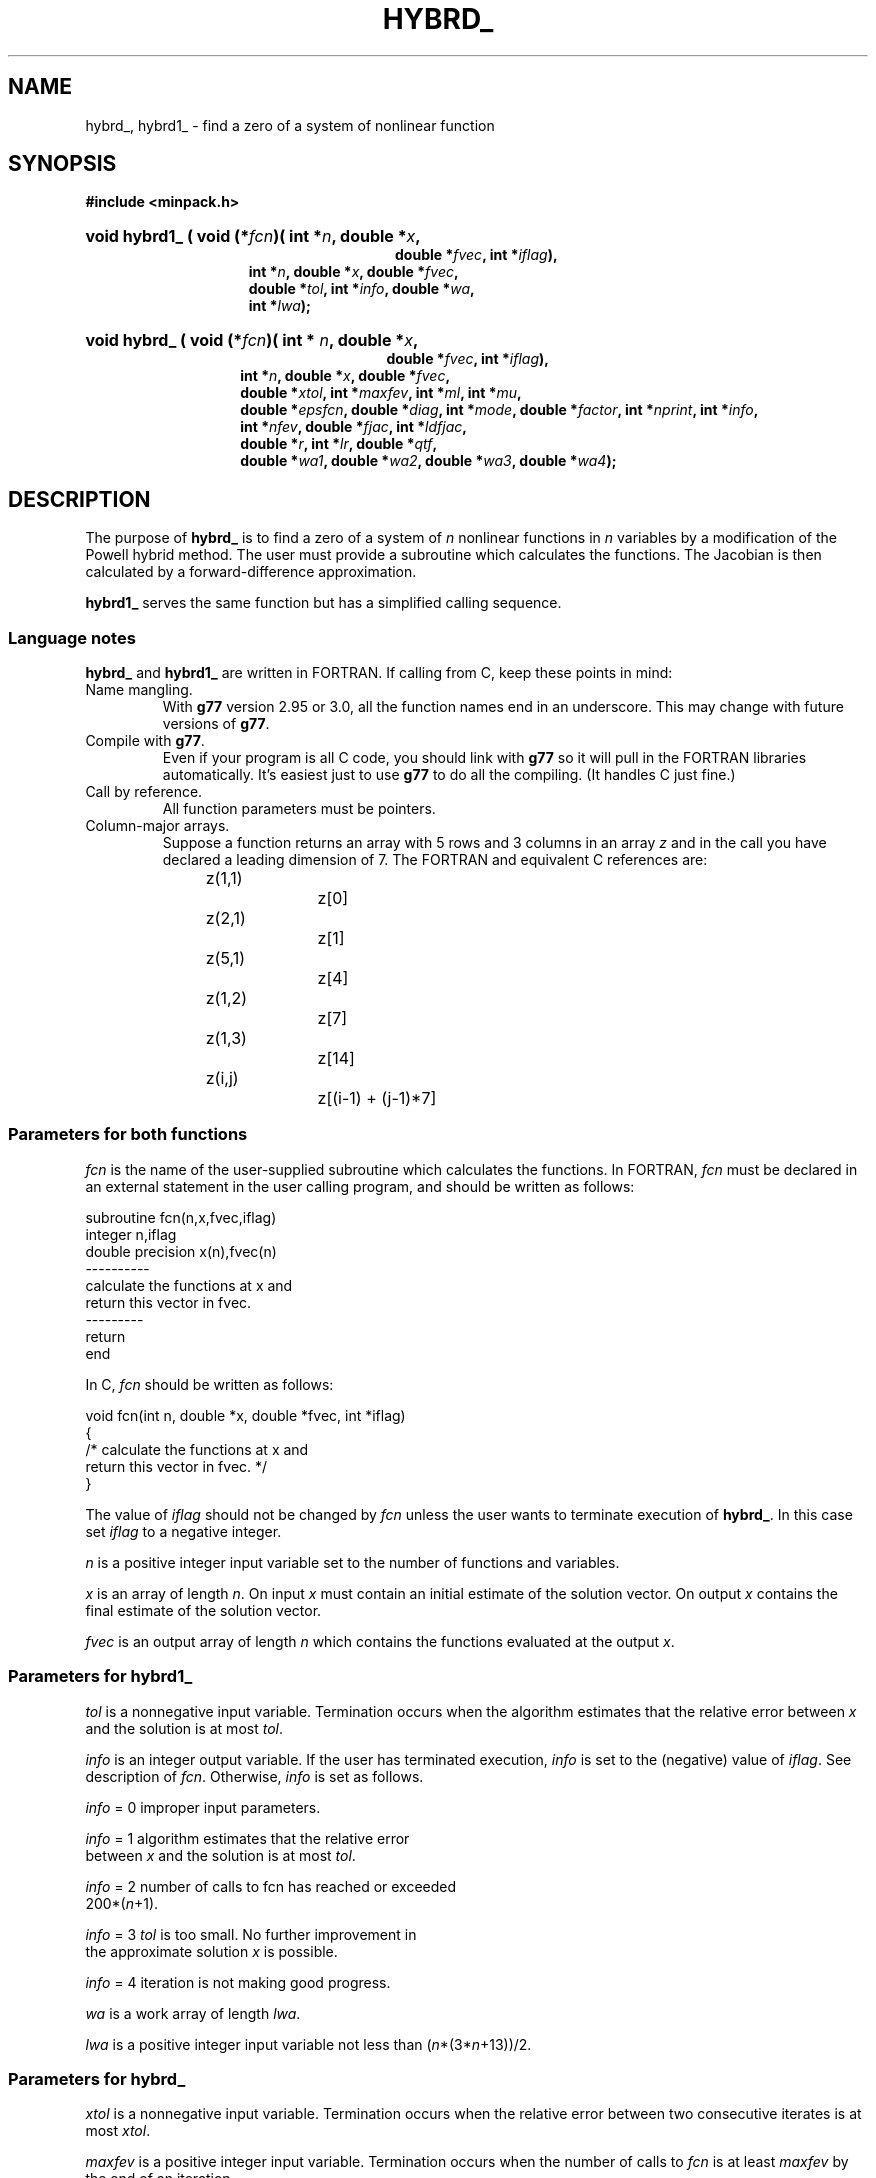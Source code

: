 .\"                                      Hey, EMACS: -*- nroff -*-
.\" First parameter, NAME, should be all caps
.\" Second parameter, SECTION, should be 1-8, maybe w/ subsection
.\" other parameters are allowed: see man(7), man(1)
.TH HYBRD_ 3 "March 8, 2002" Minpack
.\" Please adjust this date whenever revising the manpage.
.SH NAME
hybrd_, hybrd1_ \- find a zero of a system of nonlinear function
.SH SYNOPSIS
.B #include <minpack.h>
.sp
.nh
.ad l
.HP 28
.BI "void hybrd1_ ( "
.BI "void (*" fcn ")("
.BI "int *" n ,
.BI "double *" x ,
.br
.BI "double *" fvec , 
.BI "int *" iflag  ), 
.RS 15
.BI "int *" n , 
.BI "double *" x , 
.BI "double *" fvec , 
.br
.BI "double *" tol , 
.BI "int *" info , 
.BI "double *" wa , 
.br
.BI "int *" lwa );
.RE
.HP 27
.BI "void hybrd_" 
.BI "( void (*" fcn ")("
.BI "int * " n , 
.BI "double *" x , 
.br
.BI "double *" fvec , 
.BI "int *" iflag ), 
.RS 14
.BI "int *" n , 
.BI "double *" x , 
.BI "double *" fvec , 
.br
.BI "double *" xtol , 
.BI "int *" maxfev ,
.BI "int *" ml , 
.BI "int *" mu , 
.br
.BI "double *" epsfcn , 
.BI "double *" diag , 
.BI "int *" mode ,
.BI "double *" factor , 
.BI "int *" nprint , 
.BI "int *" info , 
.br
.BI "int *" nfev ,
.BI "double *" fjac , 
.BI "int *" ldfjac , 
.br
.BI "double *" r , 
.BI "int *" lr , 
.BI "double *" qtf ,
.br
.BI "double *" wa1 , 
.BI "double *" wa2 , 
.BI "double *" wa3 , 
.BI "double *" wa4 );
.RE
.hy
.ad b
.br
.SH DESCRIPTION
The purpose of \fBhybrd_\fP is to find a zero of a system of
\fIn\fP nonlinear functions in \fIn\fP variables by a modification
of the Powell hybrid method. The user must provide a
subroutine which calculates the functions. The Jacobian is
then calculated by a forward-difference approximation.
.PP
\fBhybrd1_\fP serves the same function but has a simplified calling
sequence.
.br
.SS Language notes
\fBhybrd_\fP and \fBhybrd1_\fP are written in FORTRAN. If calling from
C, keep these points in mind:
.TP
Name mangling.
With \fBg77\fP version 2.95 or 3.0, all the function names end in an
underscore.  This may change with future versions of \fBg77\fP.
.TP
Compile with \fBg77\fP.
Even if your program is all C code, you should link with \fBg77\fP
so it will pull in the FORTRAN libraries automatically.  It's easiest
just to use \fBg77\fP to do all the compiling.  (It handles C just fine.)
.TP
Call by reference.
All function parameters must be pointers.
.TP
Column-major arrays.
Suppose a function returns an array with 5 rows and 3 columns in an
array \fIz\fP and in the call you have declared a leading dimension of
7.  The FORTRAN and equivalent C references are:
.sp
.nf
	z(1,1)		z[0]
	z(2,1)		z[1]
	z(5,1)		z[4]
	z(1,2)		z[7]
	z(1,3)		z[14]
	z(i,j)		z[(i-1) + (j-1)*7]
.fi
.SS Parameters for both functions
\fIfcn\fP is the name of the user-supplied subroutine which calculates
the functions. In FORTRAN, \fIfcn\fP must be declared in an external
statement in the user calling program, and should be written as
follows:
.sp
.nf
subroutine fcn(n,x,fvec,iflag)
integer n,iflag
double precision x(n),fvec(n)
----------
calculate the functions at x and
return this vector in fvec.
---------
return
end
.fi
.sp
.sp
In C, \fIfcn\fP should be written as follows:
.sp
.nf
  void fcn(int n, double *x, double *fvec, int *iflag)
  {
    /* calculate the functions at x and
       return this vector in fvec. */
  }
.fi
.sp
The value of \fIiflag\fP should not be changed by \fIfcn\fP unless
the user wants to terminate execution of \fBhybrd_\fP.
In this case set \fIiflag\fP to a negative integer.

\fIn\fP is a positive integer input variable set to the number
of functions and variables.

\fIx\fP is an array of length \fIn\fP. On input \fIx\fP must contain
an initial estimate of the solution vector. On output \fIx\fP
contains the final estimate of the solution vector.

\fIfvec\fP is an output array of length \fIn\fP which contains
the functions evaluated at the output \fIx\fP.
.br
.SS Parameters for \fBhybrd1_\fP

\fItol\fP is a nonnegative input variable. Termination occurs
when the algorithm estimates that the relative error
between \fIx\fP and the solution is at most \fItol\fP.

\fIinfo\fP is an integer output variable. If the user has
terminated execution, \fIinfo\fP is set to the (negative)
value of \fIiflag\fP. See description of \fIfcn\fP. Otherwise,
\fIinfo\fP is set as follows.

\fIinfo\fP = 0   improper input parameters.

\fIinfo\fP = 1   algorithm estimates that the relative error
           between \fIx\fP and the solution is at most \fItol\fP.

\fIinfo\fP = 2   number of calls to fcn has reached or exceeded
           200*(\fIn\fP+1).

\fIinfo\fP = 3   \fItol\fP is too small. No further improvement in
           the approximate solution \fIx\fP is possible.

\fIinfo\fP = 4   iteration is not making good progress.

\fIwa\fP is a work array of length \fIlwa\fP.

\fIlwa\fP is a positive integer input variable not less than
(\fIn\fP*(3*\fIn\fP+13))/2.
.br
.SS Parameters for \fBhybrd_\fP

\fIxtol\fP is a nonnegative input variable. Termination
occurs when the relative error between two consecutive
iterates is at most \fIxtol\fP.

\fImaxfev\fP is a positive integer input variable. Termination
occurs when the number of calls to \fIfcn\fP is at least \fImaxfev\fP
by the end of an iteration.

\fIml\fP is a nonnegative integer input variable which specifies
the number of subdiagonals within the band of the
jacobian matrix. If the Jacobian is not banded, set
\fIml\fP to at least \fIn\fP - 1.

\fImu\fP is a nonnegative integer input variable which specifies
the number of superdiagonals within the band of the
jacobian matrix. If the jacobian is not banded, set
mu to at least \fIn\fP - 1.

\fIepsfcn\fP is an input variable used in determining a suitable
step length for the forward-difference approximation. This
approximation assumes that the relative errors in the
functions are of the order of \fIepsfcn\fP. If \fIepsfcn\fP is less
than the machine precision, it is assumed that the relative
errors in the functions are of the order of the machine
precision.

\fIdiag\fP is an array of length \fIn\fP. If \fImode\fP = 1 (see
below), \fIdiag\fP is internally set. If \fImode\fP = 2, \fIdiag\fP
must contain positive entries that serve as
multiplicative scale factors for the variables.

\fImode\fP is an integer input variable. If \fImode\fP = 1, the
variables will be scaled internally. If \fImode\fP = 2,
the scaling is specified by the input \fIdiag\fP. Other
values of mode are equivalent to \fImode\fP = 1.

\fIfactor\fP is a positive input variable used in determining the
initial step bound. This bound is set to the product of
\fIfactor\fP and the euclidean norm of diag*x if nonzero, or else
to \fIfactor\fP itself. In most cases factor should lie in the
interval (.1,100.). 100. Is a generally recommended value.

\fInprint\fP is an integer input variable that enables controlled
printing of iterates if it is positive. In this case,
\fIfcn\fP is called with \fIiflag\fP = 0 at the beginning of the first
iteration and every nprint iterations thereafter and
immediately prior to return, with \fIx\fP and \fIfvec\fP available
for printing. If \fInprint\fP is not positive, no special calls
of \fIfcn\fP with \fIiflag\fP = 0 are made.

\fIinfo\fP is an integer output variable. If the user has
terminated execution, \fIinfo\fP is set to the (negative)
value of \fIiflag\fP. See description of \fIfcn\fP. Otherwise,
\fIinfo\fP is set as follows.

\fIinfo\fP = 0   improper input parameters.

\fIinfo\fP = 1   relative error between two consecutive iterates
           is at most \fIxtol\fP.

\fIinfo\fP = 2   number of calls to \fIfcn\fP has reached or exceeded
           \fImaxfev\fP.

\fIinfo\fP = 3   \fIxtol\fP is too small. No further improvement in
           the approximate solution \fIx\fP is possible.

\fIinfo\fP = 4   iteration is not making good progress, as
           measured by the improvement from the last
           five jacobian evaluations.

\fIinfo\fP = 5   iteration is not making good progress, as
           measured by the improvement from the last
           ten iterations.

\fInfev\fP is an integer output variable set to the number of
calls to \fIfcn\fP.

\fIfjac\fP is an output \fIn\fP by \fIn\fP array which contains the
orthogonal matrix \fIq\fP produced by the \fIqr\fP factorization
of the final approximate jacobian.

\fIldfjac\fP is a positive integer input variable not less than \fIn\fP
which specifies the leading dimension of the array \fIfjac\fP.

\fIr\fP is an output array of length \fIlr\fP which contains the
upper triangular matrix produced by the \fIqr\fP factorization
of the final approximate Jacobian, stored rowwise.

\fIlr\fP is a positive integer input variable not less than
(\fIn\fP*(\fIn\fP+1))/2.

\fIqtf\fP is an output array of length \fIn\fP which contains
the vector (q transpose)*\fIfvec\fP.

\fIwa1\fP, \fIwa2\fP, \fIwa3\fP, and \fIwa4\fP are work arrays of length \fIn\fP.

.SH SEE ALSO
.BR hybrj (3),
.BR hybrj1 (3).
.br

.SH AUTHORS
Burton S. Garbow, Kenneth E. Hillstrom, Jorge J. More.
.br
This manual page was written by Jim Van Zandt <jrv@debian.org>,
for the Debian GNU/Linux system (but may be used by others).
